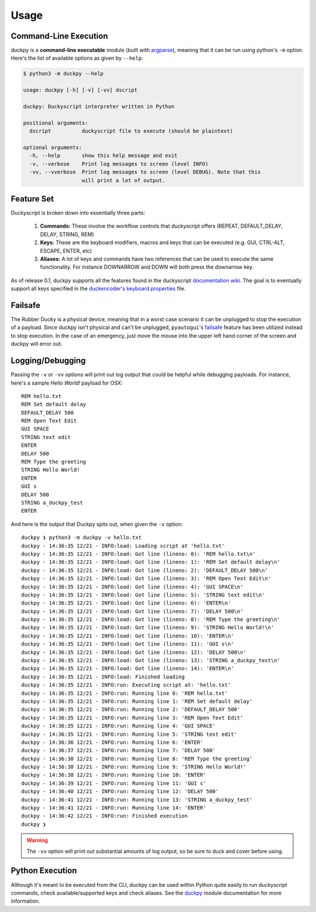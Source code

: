 Usage
=====


Command-Line Execution
----------------------

duckpy is a **command-line executable** module (built with `argparse
<https://docs.python.org/3.6/library/argparse.html>`_), meaning that it can be
run using python's ``-m`` option. Here's the list of available options as
given by ``--help``:

.. code-block:: bash

   $ python3 -m duckpy --help

   usage: duckpy [-h] [-v] [-vv] dscript

   duckpy: Duckyscript interpreter written in Python

   positional arguments:
     dscript          duckyscript file to execute (should be plaintext)

   optional arguments:
     -h, --help       show this help message and exit
     -v, --verbose    Print log messages to screen (level INFO)
     -vv, --vverbose  Print log messages to screen (level DEBUG). Note that this
                      will print a lot of output.


Feature Set
-----------

Duckyscript is broken down into essentially three parts:

   1. **Commands:** These involve the workflow controls that duckyscript
      offers (REPEAT, DEFAULT_DELAY, DELAY, STRING, REM)
   2. **Keys:** These are the keyboard modifiers, macros and keys that can be
      executed (e.g. GUI, CTRL-ALT, ESCAPE, ENTER, etc)
   3. **Aliases:** A lot of keys and commands have two references that can be
      used to execute the same functionality. For instance DOWNARROW and
      DOWN will both press the downarrow key.

As of release 0.1, duckpy supports all the features found in the
duckyscript `documentation wiki
<https://github.com/hak5darren/USB-Rubber-Ducky/wiki/Duckyscript>`_. The goal
is to eventually support all keys specified in the
`duckencoder's
<https://github.com/hak5darren/USB-Rubber-Ducky/tree/master/Encoder>`_
`keyboard.properties
<https://github.com/hak5darren/USB-Rubber-Ducky/blob/master/Encoder/resources
/keyboard.properties>`_ file.


Failsafe
--------

The Rubber Ducky is a physical device, meaning that in a worst case scenario
it can be unplugged to stop the execution of a payload. Since duckpy isn't
physical and can't be unplugged, ``pyautogui``'s `failsafe
<http://pyautogui.readthedocs.io/en/latest/introduction.html#fail-safes>`_
feature has been utilized instead to stop execution. In the case of an
emergency, just move the mouse into the upper left hand corner of the screen
and duckpy will error out.


Logging/Debugging
-----------------

Passing the ``-v`` or ``-vv`` options will print out log output that could be
helpful while debugging payloads. For instance, here's a sample
*Hello World!* payload for OSX::

   REM hello.txt
   REM Set default delay
   DEFAULT_DELAY 500
   REM Open Text Edit
   GUI SPACE
   STRING text edit
   ENTER
   DELAY 500
   REM Type the greeting
   STRING Hello World!
   ENTER
   GUI s
   DELAY 500
   STRING a_duckpy_test
   ENTER

And here is the output that Duckpy spits out, when given the ``-v`` option::

   duckpy ❯ python3 -m duckpy -v hello.txt
   duckpy - 14:36:35 12/21 - INFO:load: Loading script at 'hello.txt'
   duckpy - 14:36:35 12/21 - INFO:load: Got line (lineno: 0): 'REM hello.txt\n'
   duckpy - 14:36:35 12/21 - INFO:load: Got line (lineno: 1): 'REM Set default delay\n'
   duckpy - 14:36:35 12/21 - INFO:load: Got line (lineno: 2): 'DEFAULT_DELAY 500\n'
   duckpy - 14:36:35 12/21 - INFO:load: Got line (lineno: 3): 'REM Open Text Edit\n'
   duckpy - 14:36:35 12/21 - INFO:load: Got line (lineno: 4): 'GUI SPACE\n'
   duckpy - 14:36:35 12/21 - INFO:load: Got line (lineno: 5): 'STRING text edit\n'
   duckpy - 14:36:35 12/21 - INFO:load: Got line (lineno: 6): 'ENTER\n'
   duckpy - 14:36:35 12/21 - INFO:load: Got line (lineno: 7): 'DELAY 500\n'
   duckpy - 14:36:35 12/21 - INFO:load: Got line (lineno: 8): 'REM Type the greeting\n'
   duckpy - 14:36:35 12/21 - INFO:load: Got line (lineno: 9): 'STRING Hello World!\n'
   duckpy - 14:36:35 12/21 - INFO:load: Got line (lineno: 10): 'ENTER\n'
   duckpy - 14:36:35 12/21 - INFO:load: Got line (lineno: 11): 'GUI s\n'
   duckpy - 14:36:35 12/21 - INFO:load: Got line (lineno: 12): 'DELAY 500\n'
   duckpy - 14:36:35 12/21 - INFO:load: Got line (lineno: 13): 'STRING a_duckpy_test\n'
   duckpy - 14:36:35 12/21 - INFO:load: Got line (lineno: 14): 'ENTER\n'
   duckpy - 14:36:35 12/21 - INFO:load: Finished loading
   duckpy - 14:36:35 12/21 - INFO:run: Executing script at: 'hello.txt'
   duckpy - 14:36:35 12/21 - INFO:run: Running line 0: 'REM hello.txt'
   duckpy - 14:36:35 12/21 - INFO:run: Running line 1: 'REM Set default delay'
   duckpy - 14:36:35 12/21 - INFO:run: Running line 2: 'DEFAULT_DELAY 500'
   duckpy - 14:36:35 12/21 - INFO:run: Running line 3: 'REM Open Text Edit'
   duckpy - 14:36:35 12/21 - INFO:run: Running line 4: 'GUI SPACE'
   duckpy - 14:36:35 12/21 - INFO:run: Running line 5: 'STRING text edit'
   duckpy - 14:36:36 12/21 - INFO:run: Running line 6: 'ENTER'
   duckpy - 14:36:37 12/21 - INFO:run: Running line 7: 'DELAY 500'
   duckpy - 14:36:38 12/21 - INFO:run: Running line 8: 'REM Type the greeting'
   duckpy - 14:36:38 12/21 - INFO:run: Running line 9: 'STRING Hello World!'
   duckpy - 14:36:38 12/21 - INFO:run: Running line 10: 'ENTER'
   duckpy - 14:36:39 12/21 - INFO:run: Running line 11: 'GUI s'
   duckpy - 14:36:40 12/21 - INFO:run: Running line 12: 'DELAY 500'
   duckpy - 14:36:41 12/21 - INFO:run: Running line 13: 'STRING a_duckpy_test'
   duckpy - 14:36:41 12/21 - INFO:run: Running line 14: 'ENTER'
   duckpy - 14:36:42 12/21 - INFO:run: Finished execution
   duckpy ❯

.. warning::

   The ``-vv`` option will print out substantial amounts of log output, so be
   sure to duck and cover before using.


Python Execution
----------------

Although it's meant to be executed from the CLI, duckpy can be used within
Python quite easily to run duckyscript commands, check available/supported
keys and check aliases. See the `duckpy <duckpy.html>`_ module documentation
for more information.
